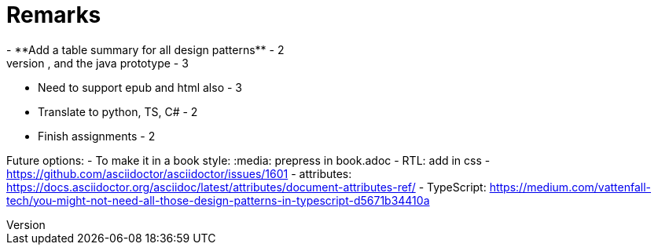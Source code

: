 = Remarks
- **Add a table summary for all design patterns** - 2
- Add to the appendix the singleton multithread issue, and the java prototype - 3
- Need to support epub and html also - 3
- Translate to python, TS, C# - 2
- Finish assignments - 2

Future options:
- To make it in a book style: :media: prepress in book.adoc
- RTL: add in css - https://github.com/asciidoctor/asciidoctor/issues/1601
- attributes: https://docs.asciidoctor.org/asciidoc/latest/attributes/document-attributes-ref/
- TypeScript: https://medium.com/vattenfall-tech/you-might-not-need-all-those-design-patterns-in-typescript-d5671b34410a
